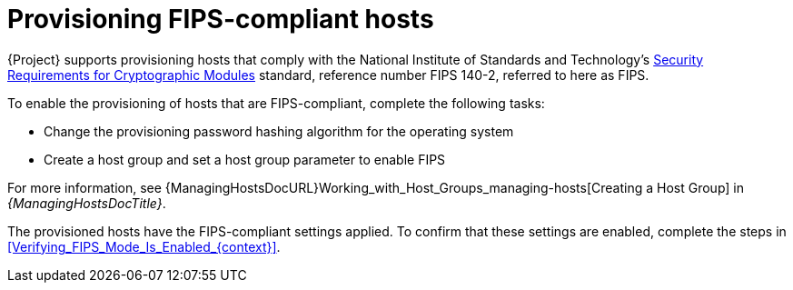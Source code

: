 :_mod-docs-content-type: CONCEPT

[id="Provisioning_FIPS_Compliant_Hosts_{context}"]
= Provisioning FIPS-compliant hosts

{Project} supports provisioning hosts that comply with the National Institute of Standards and Technology's https://csrc.nist.gov/publications/detail/fips/140/2/final[Security Requirements for Cryptographic Modules] standard, reference number FIPS 140-2, referred to here as FIPS.

To enable the provisioning of hosts that are FIPS-compliant, complete the following tasks:

* Change the provisioning password hashing algorithm for the operating system
* Create a host group and set a host group parameter to enable FIPS

For more information, see {ManagingHostsDocURL}Working_with_Host_Groups_managing-hosts[Creating a Host Group] in _{ManagingHostsDocTitle}_.

The provisioned hosts have the FIPS-compliant settings applied.
To confirm that these settings are enabled, complete the steps in xref:Verifying_FIPS_Mode_Is_Enabled_{context}[].
